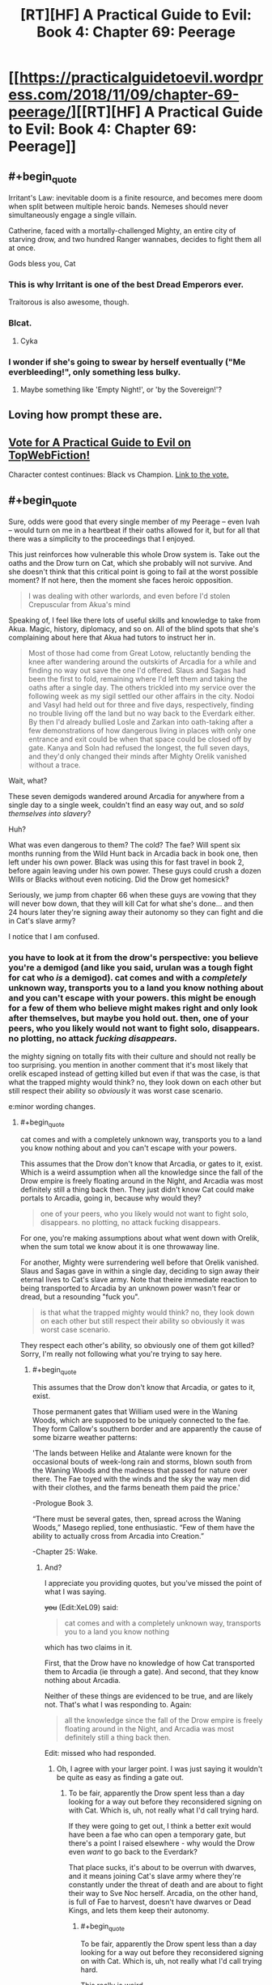 #+TITLE: [RT][HF] A Practical Guide to Evil: Book 4: Chapter 69: Peerage

* [[https://practicalguidetoevil.wordpress.com/2018/11/09/chapter-69-peerage/][[RT][HF] A Practical Guide to Evil: Book 4: Chapter 69: Peerage]]
:PROPERTIES:
:Author: Zayits
:Score: 83
:DateUnix: 1541739726.0
:END:

** #+begin_quote
  Irritant's Law: inevitable doom is a finite resource, and becomes mere doom when split between multiple heroic bands. Nemeses should never simultaneously engage a single villain.
#+end_quote

Catherine, faced with a mortally-challenged Mighty, an entire city of starving drow, and two hundred Ranger wannabes, decides to fight them all at once.

Gods bless you, Cat
:PROPERTIES:
:Author: M3mentoMori
:Score: 50
:DateUnix: 1541740424.0
:END:

*** This is why Irritant is one of the best Dread Emperors ever.

Traitorous is also awesome, though.
:PROPERTIES:
:Author: IgnatiusFlamel
:Score: 29
:DateUnix: 1541750226.0
:END:


*** Blcat.
:PROPERTIES:
:Author: Rice_22
:Score: 7
:DateUnix: 1541741011.0
:END:

**** Cyka
:PROPERTIES:
:Author: Frommerman
:Score: 6
:DateUnix: 1541773325.0
:END:


*** I wonder if she's going to swear by herself eventually ("Me everbleeding!", only something less bulky.
:PROPERTIES:
:Author: Zayits
:Score: 4
:DateUnix: 1541746559.0
:END:

**** Maybe something like 'Empty Night!', or 'by the Sovereign!'?
:PROPERTIES:
:Author: M3mentoMori
:Score: 9
:DateUnix: 1541747170.0
:END:


** Loving how prompt these are.
:PROPERTIES:
:Author: thunder_cranium
:Score: 9
:DateUnix: 1541739858.0
:END:


** [[http://topwebfiction.com/vote.php?for=a-practical-guide-to-evil][Vote for A Practical Guide to Evil on TopWebFiction!]]

Character contest continues: Black vs Champion. [[https://www.strawpoll.me/16807270?fbclid=IwAR3J1fsB85LnlW9rxMPyboJA3eQftQC6jBBINFdxE0jfy_JwcB4K965cwEk][Link to the vote.]]
:PROPERTIES:
:Author: Zayits
:Score: 5
:DateUnix: 1541740072.0
:END:


** #+begin_quote
  Sure, odds were good that every single member of my Peerage -- even Ivah -- would turn on me in a heartbeat if their oaths allowed for it, but for all that there was a simplicity to the proceedings that I enjoyed.
#+end_quote

This just reinforces how vulnerable this whole Drow system is. Take out the oaths and the Drow turn on Cat, which she probably will not survive. And she doesn't think that this critical point is going to fail at the worst possible moment? If not here, then the moment she faces heroic opposition.

#+begin_quote
  I was dealing with other warlords, and even before I'd stolen Crepuscular from Akua's mind
#+end_quote

Speaking of, I feel like there lots of useful skills and knowledge to take from Akua. Magic, history, diplomacy, and so on. All of the blind spots that she's complaining about here that Akua had tutors to instruct her in.

#+begin_quote
  Most of those had come from Great Lotow, reluctantly bending the knee after wandering around the outskirts of Arcadia for a while and finding no way out save the one I'd offered. Slaus and Sagas had been the first to fold, remaining where I'd left them and taking the oaths after a single day. The others trickled into my service over the following week as my sigil settled our other affairs in the city. Nodoi and Vasyl had held out for three and five days, respectively, finding no trouble living off the land but no way back to the Everdark either. By then I'd already bullied Losle and Zarkan into oath-taking after a few demonstrations of how dangerous living in places with only one entrance and exit could be when that space could be closed off by gate. Kanya and Soln had refused the longest, the full seven days, and they'd only changed their minds after Mighty Orelik vanished without a trace.
#+end_quote

Wait, what?

These seven demigods wandered around Arcadia for anywhere from a single day to a single week, couldn't find an easy way out, and so /sold themselves into slavery/?

Huh?

What was even dangerous to them? The cold? The fae? Will spent six months running from the Wild Hunt back in Arcadia back in book one, then left under his own power. Black was using this for fast travel in book 2, before again leaving under his own power. These guys could crush a dozen Wills or Blacks without even noticing. Did the Drow get homesick?

Seriously, we jump from chapter 66 when these guys are vowing that they will never bow down, that they will kill Cat for what she's done... and then 24 hours later they're signing away their autonomy so they can fight and die in Cat's slave army?

I notice that I am confused.
:PROPERTIES:
:Author: Agnoman
:Score: 16
:DateUnix: 1541746810.0
:END:

*** you have to look at it from the drow's perspective: you believe you're a demigod (and like you said, urulan was a tough fight for cat who /is/ a demigod). cat comes and with a /completely/ unknown way, transports you to a land you know nothing about and you can't escape with your powers. this might be enough for a few of them who believe might makes right and only look after themselves, but maybe you hold out. then, one of your peers, who you likely would not want to fight solo, *disappears.* no plotting, no attack */fucking disappears./*

the mighty signing on totally fits with their culture and should not really be too surprising. you mention in another comment that it's most likely that orelik escaped instead of getting killed but even if that was the case, is that what the trapped mighty would think? no, they look down on each other but still respect their ability so /obviously/ it was worst case scenario.

e:minor wording changes.
:PROPERTIES:
:Author: XeL09
:Score: 17
:DateUnix: 1541755619.0
:END:

**** #+begin_quote
  cat comes and with a completely unknown way, transports you to a land you know nothing about and you can't escape with your powers.
#+end_quote

This assumes that the Drow don't know that Arcadia, or gates to it, exist. Which is a weird assumption when all the knowledge since the fall of the Drow empire is freely floating around in the Night, and Arcadia was most definitely still a thing back then. They just didn't know Cat could make portals to Arcadia, going in, because why would they?

#+begin_quote
  one of your peers, who you likely would not want to fight solo, disappears. no plotting, no attack fucking disappears.
#+end_quote

For one, you're making assumptions about what went down with Orelik, when the sum total we know about it is one throwaway line.

For another, Mighty were surrendering well before that Orelik vanished. Slaus and Sagas gave in within a single day, deciding to sign away their eternal lives to Cat's slave army. Note that theire immediate reaction to being transported to Arcadia by an unknown power wasn't fear or dread, but a resounding "fuck you".

#+begin_quote
  is that what the trapped mighty would think? no, they look down on each other but still respect their ability so obviously it was worst case scenario.
#+end_quote

They respect each other's ability, so obviously one of them got killed? Sorry, I'm really not following what you're trying to say here.
:PROPERTIES:
:Author: Agnoman
:Score: 6
:DateUnix: 1541759134.0
:END:

***** #+begin_quote
  This assumes that the Drow don't know that Arcadia, or gates to it, exist.
#+end_quote

Those permanent gates that William used were in the Waning Woods, which are supposed to be uniquely connected to the fae. They form Callow's southern border and are apparently the cause of some bizarre weather patterns:

'The lands between Helike and Atalante were known for the occasional bouts of week-long rain and storms, blown south from the Waning Woods and the madness that passed for nature over there. The Fae toyed with the winds and the sky the way men did with their clothes, and the farms beneath them paid the price.'

-Prologue Book 3.

“There must be several gates, then, spread across the Waning Woods,” Masego replied, tone enthusiastic. “Few of them have the ability to actually cross from Arcadia into Creation.”

-Chapter 25: Wake.
:PROPERTIES:
:Author: tavitavarus
:Score: 10
:DateUnix: 1541763663.0
:END:

****** And?

I appreciate you providing quotes, but you've missed the point of what I was saying.

+you+ (Edit:XeL09) said:

#+begin_quote
  cat comes and with a completely unknown way, transports you to a land you know nothing
#+end_quote

which has two claims in it.

First, that the Drow have no knowledge of how Cat transported them to Arcadia (ie through a gate). And second, that they know nothing about Arcadia.

Neither of these things are evidenced to be true, and are likely not. That's what I was responding to. Again:

#+begin_quote
  all the knowledge since the fall of the Drow empire is freely floating around in the Night, and Arcadia was most definitely still a thing back then.
#+end_quote

Edit: missed who had responded.
:PROPERTIES:
:Author: Agnoman
:Score: 3
:DateUnix: 1541765430.0
:END:

******* Oh, I agree with your larger point. I was just saying it wouldn't be quite as easy as finding a gate out.
:PROPERTIES:
:Author: tavitavarus
:Score: 2
:DateUnix: 1541766238.0
:END:

******** To be fair, apparently the Drow spent less than a day looking for a way out before they reconsidered signing on with Cat. Which is, uh, not really what I'd call trying hard.

If they were going to get out, I think a better exit would have been a fae who can open a temporary gate, but there's a point I raised elsewhere - why would the Drow even /want/ to go back to the Everdark?

That place sucks, it's about to be overrun with dwarves, and it means joining Cat's slave army where they're constantly under the threat of death and are about to fight their way to Sve Noc herself. Arcadia, on the other hand, is full of Fae to harvest, doesn't have dwarves or Dead Kings, and lets them keep their autonomy.
:PROPERTIES:
:Author: Agnoman
:Score: 7
:DateUnix: 1541766678.0
:END:

********* #+begin_quote
  To be fair, apparently the Drow spent less than a day looking for a way out before they reconsidered signing on with Cat. Which is, uh, not really what I'd call trying hard.
#+end_quote

This really is weird.

#+begin_quote
  why would the Drow even want to go back to the Everdark?
#+end_quote

I never thought of this but you're right, why wouldn't they use Arcadia to travel to another part of Calernia and harvest Night without having to go through the Kingdom of the Dead, the Golden Bloom or the Chain of Hunger? Adding to the Night is a sacred task after all.

In reality of course they'd be killed by heroes in short order. Ancient monsters escaped from their underground realm feasting on innocents? That's one strong story especially if the Heavenly Light is as effective as I think it will be against the Night. But they wouldn't know that and even if they did they'd probably be arrogant enough to try it anyway.
:PROPERTIES:
:Author: tavitavarus
:Score: 3
:DateUnix: 1541768389.0
:END:


********* #+begin_quote
  To be fair, apparently the Drow spent less than a day looking for a way out before they reconsidered signing on with Cat. Which is, uh, not really what I'd call trying hard.
#+end_quote

I think this has to do with culture shock. The vast majority of Drow have never left the Underdark. The outside is where the /weak/ go. They couldn't "find a way out" because they have have no frame of reference to. Additionally these are not people who /learn/ things, they /take secrets/. You've expecting them to act like scientific-rational!Drow, but harvesting Night is the be-all-end-all of society and it is extremely anti-intellectual. To misquote the philosopher Homer "[Night], the solution to and cause of all of life's problems".
:PROPERTIES:
:Author: onlynega
:Score: 3
:DateUnix: 1541774257.0
:END:

********** #+begin_quote
  Additionally these are not people who learn things, they take secrets.
#+end_quote

Drow can very explicitly take Night from non-Drow:

#+begin_quote
  I want to be perfectly clear, here,” I said. “If you kill humans, or any other race. It grows the Night?”

  “That is so,” the drow reverently said. “All is one. All is strife. The worthy rise.”
#+end_quote

This is, in fact, seen as a sacred task.
:PROPERTIES:
:Author: Agnoman
:Score: 3
:DateUnix: 1541801373.0
:END:

*********** #+begin_quote
  Drow can very explicitly take Night from non-Drow.
#+end_quote

You're totally misunderstanding how the Night works. Growing the Night simply means adding more knowledge/experience to it, and you can do this by fighting just like everyone else. But to grow significantly stronger quickly you have to actually take the Night, and that's possible only if the opponent has Nights to take.
:PROPERTIES:
:Author: werafdsaew
:Score: 1
:DateUnix: 1541814585.0
:END:

************ I'm going to need a source on... literally all of that.

Here, I'll run you through the Night as it was explained to us.

Here's literally the first conversation we have on the night, and the only explicit discussion on the interactions between Night and non-Drow:

#+begin_quote
  “Killing cattle,” I said. “Taking it. What does it do for you?”

  “The Night grows,” Ivah smiled. “To do such sacred act would redeem any disgrace.”

  “I want to be perfectly clear, here,” I said. “If you kill humans, or any other race. It grows the Night?”

  “That is so,” the drow reverently said. “All is one. All is strife. The worthy rise.”

  I sucked at my lip.

  “Killing undead,” I said. “Would it also grow the Night?”

  The drow paled.

  “Speak not of the Hidden Horror,” Ivah whispered. “For its crown is dawn, and that pale light is the end of all things. Only the mad would enter the eye of the Host of Death.”

  “It does, doesn't it,” I said. “The necromancy that keeps its army walking, you can claim it for the Night.”

  “I say no more,” Ivah insisted. “It sees all. It hears all.”
#+end_quote

With me so far? Killing non-Drow grows the Night. They can (almost certainly) take the necromancy of undead and convert that to Night.

Not convinced? How about some practical examples. When we met Ivah and its crew, they'd been sent out of the Everdark for one last opportunity to redeem themselves - by harvesting Night from non-Drow

Or we can jump to the very origin of Night. Sve Noc turned the Twilight Sages into the first of the Night. The Night is very explicitly something that can be added to by converting the power of beings without Night ino Night.

Have you got anything to back up what you're saying?
:PROPERTIES:
:Author: Agnoman
:Score: 2
:DateUnix: 1541829419.0
:END:

************* Nothing you've quoted contradicts what I said, and you're making tons of assertions with nothing to back it up. At this point there's no point in arguing about this further and we're just going to have to wait for more WOG.

However I'll give you one simple narrative reason why the Drow cannot harvest the Night from non-Night holders--because it makes the Night totally OP. Without a countervailing force it totally breaks the setting, and that is not allowed in a rational fic.
:PROPERTIES:
:Author: werafdsaew
:Score: 1
:DateUnix: 1541841052.0
:END:

************** #+begin_quote
  Nothing you've quoted contradicts what I said,
#+end_quote

Except for all of it?

What do you think Ivah meant, when it said that they could take Night from non-Drow?

What do you think it means, to claim the necromancy of the undead for the Night?

What do you think they were out doing in the Burning Lands, trying to collect Night?

When the Twilight Sages were turned into Night... what do you think happened?

#+begin_quote
  you're making tons of assertions with nothing to back it up
#+end_quote

As far as I can tell, you're the one making claims without even trying to evidence them.

#+begin_quote
  At this point there's no point in arguing
#+end_quote

I'll agree with that.

#+begin_quote
  because it makes the Night totally OP
#+end_quote

This is a concern I have, actually. Although Cat's already pretty OP even without that.
:PROPERTIES:
:Author: Agnoman
:Score: 1
:DateUnix: 1541842573.0
:END:

*************** Except that's not what Ivah says. It says that it grows the Night, not that they can take Night for themselves from it
:PROPERTIES:
:Author: Halinn
:Score: 2
:DateUnix: 1541848602.0
:END:

**************** Okay, I'll bite. What do you think "growing the Night" means here?

Bear in mind that we saw Ivah heading out to increase its Night in the Burning Lands, in what was a holy task, that we've been told about stealing the necromantic magic of the undead for the Night, and that the Night began when the non-Night resource of the Twilight Sages was converted to Night by Sve Noc.
:PROPERTIES:
:Author: Agnoman
:Score: 1
:DateUnix: 1541849851.0
:END:

***************** Giving Sve Noc more stuff to hand out, and possibly more secrets, but not power, for themselves
:PROPERTIES:
:Author: Halinn
:Score: 1
:DateUnix: 1541850148.0
:END:

****************** So your position is that you can take skills/knowledge/Secrets from those without Night, but you can't be take power?

This seems incoherent when you remember that for the Night, secrets and power are the same thing:

#+begin_quote
  “You make it sound like there is more to the Night than the shadow tricks,” I said.

  “That is so,” Ivah said, then touched its lips. “*Shapeless and shaped, encompassing all*. The worthy take. The worthy rise.”

  It's knowledge too, I realized.
#+end_quote

They gain Night by turning the dead bodies into Night, that's their vector for taking Secrets.

That's what happened when Sve created the first of the night from the corpses of the Twilight Sages.

But if you've got any textual support for your theory, I'm all ears.
:PROPERTIES:
:Author: Agnoman
:Score: 1
:DateUnix: 1541851172.0
:END:

******************* The entirety of my argument is the wording that Ivah chose, growing the Night, rather than taking the Night. I very well might be wrong
:PROPERTIES:
:Author: Halinn
:Score: 1
:DateUnix: 1541851296.0
:END:

******************** Well in that case I can't agree with you, when everything else, including the rest of that conversation, is pointing the other way.
:PROPERTIES:
:Author: Agnoman
:Score: 2
:DateUnix: 1541851499.0
:END:


********* #+begin_quote
  To be fair, apparently the Drow spent less than a day looking for a way out before they reconsidered signing on with Cat. Which is, uh, not really what I'd call trying hard.
#+end_quote

Are you familiar with the term 'Race to the Bottom'?

#+begin_quote
  Sve Noc +herself+
#+end_quote

itself

#+begin_quote
  Arcadia, on the other hand, is full of Fae to harvest
#+end_quote

You're following Cat's uneducated assumptions with this point. Even assuming Cat is correct, we don't know the conversion rate of non-Night death to Night or the Drow risk-benefit analysis going on here. We do know that the 'Splendid' are not considered cattle.
:PROPERTIES:
:Author: Gr_Cheese
:Score: 2
:DateUnix: 1541779110.0
:END:

********** #+begin_quote
  Are you familiar with the term 'Race to the Bottom'?
#+end_quote

Yes, but it also doesn't apply here?

A 'Race to the Bottom' implies states compete with each other by cutting taxes / business lowering prices /wahteer in order to attract people towards them, but at the cost of lowering living standards/product quality/working conditions/etc. and making everyone worse off.

Even if you take the logic of the situation at face value this isn't a race to the bottom, because this isn't a competition trying to attract individuals with positive qualities. This is Cat trying to enslave 7 demigods by dropping them in the wilderness, and then a day later they go "fiiine, I'll sign whatever you want" without actually looking around for a way out.

How do you relate the 'race to the bottom' with the drow only looking around for a day before deciding that escape is impossible and they want to sign onto be Cat's slaves?

#+begin_quote
  itself
#+end_quote

Right, thanks. Alien culture and all, I'm finding it easy to get tripped up by the "Priestess" of the Night.

#+begin_quote
  You're following Cat's uneducated assumptions with this point.
#+end_quote

I'm really not. I'm following Ivah's highly educated knowledge:

#+begin_quote
  Killing cattle,” I said. “Taking it. What does it do for you?”

  “The Night grows,” Ivah smiled. “To do such sacred act would redeem any disgrace.”

  “I want to be perfectly clear, here,” I said. *“If you kill humans, or any other race. It grows the Night?”*

  *“That is so,” the drow reverently said. “All is one. All is strife. The worthy rise.”*

  I sucked at my lip.

  “Killing undead,” I said. “Would it also grow the Night?”

  The drow paled.

  “Speak not of the Hidden Horror,” Ivah whispered. “For its crown is dawn, and that pale light is the end of all things. Only the mad would enter the eye of the Host of Death.”

  “It does, doesn't it,” I said. “The necromancy that keeps its army walking, you can claim it for the Night.
#+end_quote

You see?

#+begin_quote
  We do know that the 'Splendid' are not considered cattle.
#+end_quote

This is a function of their power, not their worth. Mighty aren't cattle either, but they can be harvested just fine. If there's some exception to the fae for night purposes, then it's not explained or hinted at anywhere in the text.

And it's still not an issue? Do you think the Drow said "Oh no, even after I casually kill fae, I can't harvest Night - I'd better sell myself into eternal slavery where I can't harvest Night freely anyway".
:PROPERTIES:
:Author: Agnoman
:Score: 3
:DateUnix: 1541799920.0
:END:


***** #+begin_quote
  one throwaway line
#+end_quote

Not one line; 2:

#+begin_quote
  and they'd only changed their minds after Mighty Orelik vanished without a trace. *Sooner or later, those treading the domain of the fae were found by them.*
#+end_quote

Who do I believe more in terms of fae knowledge? You or Cat?
:PROPERTIES:
:Author: werafdsaew
:Score: 2
:DateUnix: 1541813336.0
:END:

****** #+begin_quote
  Not one line; 2:
#+end_quote

Truly, I must concede defeat here.

#+begin_quote
  Sooner or later, those treading the domain of the far were found by them
#+end_quote

Yeah, sure, the fae find them...but what are the far going to do to them that's worse than being enslaved permanently into Cat's army, losing the ability to make decisions of their own under pain of death,and being the backbone of an army pointed first at Sve Noc, then at the rest of the continent?

Even if the seven of them weren't close to the top of the food chain, which they are, it'd be a decision of questionable intelligence.
:PROPERTIES:
:Author: Agnoman
:Score: 3
:DateUnix: 1541828678.0
:END:

******* Like I said, I believe Cat's knowledge of Arcadia over yours.
:PROPERTIES:
:Author: werafdsaew
:Score: 1
:DateUnix: 1541841257.0
:END:

******** This isn't about me - this is about the three books we spent building up what Arcadia is. A horrid death trap that can break demigods inside of 24 hours it is not.

I mean, maybe there's something Cat knows about that only lives offscreen, that she's has never thought about, and has had no other impact in the story thus far... but I find that unlikely.
:PROPERTIES:
:Author: Agnoman
:Score: 1
:DateUnix: 1541842687.0
:END:


**** Plus she is offering a great deal of power as well
:PROPERTIES:
:Author: Just_some_guy16
:Score: 1
:DateUnix: 1541769797.0
:END:


*** #+begin_quote
  Wait, what?

  These seven demigods wandered around Arcadia for anywhere from a single day to a single week, couldn't find an easy way out, and so /sold themselves into slavery/?

  Huh?

  What was even dangerous to them? The cold? The fae? Will spent six months running from the Wild Hunt back in Arcadia back in book one, then left under his own power. Black was using this for fast travel in book 2, before again leaving under his own power. These guys could crush a dozen Wills or Blacks without even noticing. Did the Drow get homesick?

  Seriously, we jump from chapter 66 when these guys are vowing that they will never bow down, that they will kill Cat for what she's done... and then 24 hours later they're signing away their autonomy?

  I notice that I am confused.
#+end_quote

Will was backed by a choir, and Black had Warlock. Both were prepared for the journey. The drow have none of that.

Orelik disappearing almost assuredly means he died, which tells the Drow that they're not top dog here. If whatever lives there can take one of them out without any of the others knowing, then they can do the same to any of them.

It's a matter of survival.
:PROPERTIES:
:Author: M3mentoMori
:Score: 29
:DateUnix: 1541747996.0
:END:

**** #+begin_quote
  Orelik disappearing almost assuredly means he died
#+end_quote

I think it's more likely he /escaped/, really.

We all saw how powerful Urulan was, right? It was the weakest of the bunch, and it nearly killed Cat several times. There were nine of these guys, all stronger than Urulan - what do you think killed one of them? We've seen the full gamut of fae, and unless it ran into the Summer Queen / Winter King (whatever they're called now), it would have been fine. These guys could have taken the Sovereign of Moonless Nights in a fight, are you telling me some Winter schmuck got the drop on them?

Hell, a powerful fae would have been its ticket out of Arcadia.

What could they have run into that made signing up for Cat's slave army for all eternity and fighting and dying against the strongest threats in the Everdark a good idea?
:PROPERTIES:
:Author: Agnoman
:Score: 8
:DateUnix: 1541749501.0
:END:

***** I don't think the fae's performance in Book 3 is an accurate depiction of their combat power. Remember, fae nobles contain immense power.

The Duke of Violent Squalls was called a lesser god. Masego told Cat that if he crossed into Creation in his full power he could quite possibly conquer Callow single handed. Every fae noble killed by the Woe and the Legions was either in Creation (and had surrendered most of their power to cross the boundary) or fighting a Named with a strong narrative advantage in Arcadia, where stories are much more important than anything else.

The Mighty, for all their strengths, are not Named. They lack the advantages that come with a Name. They lack narrative weight, unnatural instincts and the way powerful Named warp the people and the world around them. Against fae their only tool would be the Night, which is formidable, but the fae would be able to wield their full power against them within Arcadia. The Mighty also have no idea how to leverage narrative or avoid dangerous stories. They would easily fall into traps by behaving like the Evil creatures they are.
:PROPERTIES:
:Author: tavitavarus
:Score: 35
:DateUnix: 1541752874.0
:END:

****** Again, these guys a threat to the /faerie queen/. A single guy explicitly called out as their lessor has capabilities far above anything the Duke of Violent Squalls demonstrated, going by their respective fights. This whole plan came about because Cat, Queen of Air and Darkness, couldn't take these guys in a fight. Are you telling me some random fae at the edge of Winter took one of them in a fight offscreen?

Larat, formerly known as the prince of Nightfall, is one of the biggest fae dogs around by all accounts, and sigil-holders>Cat>Larat>most any fae the Drow are going to be nearby.

#+begin_quote
  The Mighty also have no idea how to leverage narrative or avoid dangerous stories.
#+end_quote

Source, please.

The Mighty are behind the times on the current situation of greater Calernia, owing to their long, long isolation, but narratives and stories are quite literally a concept older than Creation itself, as is Arcadia. the physics engine of the universe is hardly some great secret, and seems exactly like the sort of knowledge that would still be floating around in the Night as an /actual/ secret.

Plus, Cat is currently checking a lot of story boxes that fall into Classic Evil, with monologues and death traps she walked away from and truce-breaking and ultimatums about joining her and obvious failure points and so on. By all rights, the story should be about to punish her for that
:PROPERTIES:
:Author: Agnoman
:Score: 4
:DateUnix: 1541754174.0
:END:

******* #+begin_quote
  The Mighty are behind the times on the current situation of greater Calernia, owing to their long, long isolation, but narratives and stories are quite literally a concept older than Creation itself, as is Arcadia. the physics engine of the universe is hardly some great secret, and seems exactly like the sort of knowledge that would still be floating around in the Night as an actual secret.
#+end_quote

Fair enough, I phrased that badly. My point was that, not being Named, narrative doesn't apply to their conflicts. Therefore they have no need to develop the skills and knowledge of stories that Black and Catherine have. It's long been established that narrative effects only apply to Named and on the scale of nations across centuries.

'Arcadia was, in a lot of ways, rawer than Creation proper. In Creation stories bound only the Named, but in Arcadia everything was a story. It was why everything was so changeable. I was standing in front of an enemy clearly winning against me, at his mercy, and had just prompted him to gloat and reveal his plans. So he had. Even if he didn't want to.' -Chapter 7 Elaboration.

#+begin_quote
  Again, these guys a threat to the faerie queen. A single guy explicitly called out as their lessor has capabilities far above anything the Duke of Violent Squalls demonstrated, going by their respective fights. This whole plan came about because Cat, Queen of Air and Darkness, couldn't take these guys in a fight. Are you telling me some random fae at the edge of Winter took one of them in a fight offscreen
#+end_quote

They're a threat to Cat after she's gotten sloppy and arrogant, assuming that nothing in the Everdark can threaten her, not to mention we've never seen her use the full power of her mantle. She always uses her power as shallowly as possible to avoid the influence of Winter overtaking her rational thought. Plus her understanding of her own power is fairly poor, whereas the fae have been wielding their mantles since before Creation existed. The difference in skill level is vast.
:PROPERTIES:
:Author: tavitavarus
:Score: 18
:DateUnix: 1541755091.0
:END:

******** #+begin_quote
  'Arcadia was, in a lot of ways, rawer than Creation proper. In Creation stories bound only the Named, but in Arcadia everything was a story. It was why everything was so changeable. I was standing in front of an enemy clearly winning against me, at his mercy, and had just prompted him to gloat and reveal his plans. So he had. Even if he didn't want to.' -Chapter 7 Elaboration.
#+end_quote

Notably, this means that the Drow can exploit the story in Arcadia. Everything from the fae, to /time itself/, has to obey the script.

#+begin_quote
  They're a threat to Cat after she's gotten sloppy and arrogant, assuming that nothing in the Everdark can threaten her, not to mention we've never seen her use the full power of her mantle.
#+end_quote

And Mighty Urulan made her draw deeper from her mantle than when Cat utterly obliterated one of her Wild Hunt members. Also, for the record, Cat after she's gotten sloppy and arrogant is able to beat down half the heroes of the Crusade without undue issue.

Do you think there are random fae wandering around Arcadia that could utterly trounce Cat? because that would necessitate her using Arcadia in a /very/ different way than what we've seen.

#+begin_quote
  Plus her understanding of her own power is fairly poor, whereas the fae have been wielding their mantles since before Creation existed. The difference in skill level is vast.
#+end_quote

We both remember the level of skill displayed by Mighty Urulan, right?
:PROPERTIES:
:Author: Agnoman
:Score: 1
:DateUnix: 1541758659.0
:END:

********* #+begin_quote
  We both remember the level of skill displayed by Mighty Urulan, right?
#+end_quote

Sure, but there's a difference between a few centuries; or even a few thousand years, and 'older than the First Dawn'.

#+begin_quote
  Notably, this means that the Drow can exploit the story in Arcadia. Everything from the fae, to time itself, has to obey the script.
#+end_quote

I'm not sure about this. It could be the case that non-Named in Arcadia can take advantage of narrative as well, or it might be exclusive to Named. The only non-Named we saw in Arcadia were under the command of Catherine so we have no real precedent.

#+begin_quote
  And Mighty Urulan made her draw deeper from her mantle than when Cat utterly obliterated one of her Wild Hunt members.
#+end_quote

Do you mean the one back in Chapter 50? If so, first of all she was fairly low ranking. Second, it's rather unclear how much power the Hunt has in Creation. Being part of the Hunt and sworn to a semi-mortal queen probably does allow them to keep more of their power than if they stepped through on their own but still. Masego noted back in Interlude: Heretics that the Wild Hunt are somehow different from other fae:

'He could be picking at the minds of the Wild Hunt to understand what set them apart from the other fae'

Third, and most importantly, the Hunt are sworn to Catherine's service. That almost certainly restricts how they can use their mantles against her.

#+begin_quote
  Also, for the record, Cat after she's gotten sloppy and arrogant is able to beat down half the heroes of the Crusade without undue issue.
#+end_quote

I'm pretty sure that's why she got sloppy and arrogant.
:PROPERTIES:
:Author: tavitavarus
:Score: 7
:DateUnix: 1541760675.0
:END:

********** #+begin_quote
  Sure, but there's a difference between a few centuries; or even a few thousand years, and 'older than the First Dawn'.
#+end_quote

And Cat beat one of those things, the Duke of Violent Squalls, in an almost straight fight, back when she was still just the Squire with two aspects to her name. In Arcadia, at the fullness of their power. You said that Cat won because of the story, but check this out:

#+begin_quote
  It wasn't handing me the victory in a handbasket -- the fake prophecy hadn't been well-crafted enough for that -- but I'd touched the story just enough I could twist it. That there was a /chance/ for me to win.
#+end_quote

Cat's victory was by no means assured, and it came down to a contest of skill and power, which Cat then won.

Any one of these guys is so much more powerful than what Cat was then that it's not even funny. And there were seven of them. See where I'm going with this? The locals aren't a threat, they're /food/.

Like, are you suggesting that within 24 hours they ran into fae that made them do a 180 and agree to a life of slavery in an army heading towards Sve Noc?

When we met these guys they represented perhaps the strongest force we'd seen in a room for all of Guide. If there were things roaming around Arcadia that could threaten them, then Cat wouldn't be considering using Arcadia to shuttle armies around.

#+begin_quote
  The only non-Named we saw in Arcadia were under the command of Catherine so we have no real precedent.
#+end_quote

And these guys had just been set here by our stories resident Named.

But even then Arcadia's entire thing is that it responds to everything and anything as a story, and it entirely bound to that modus operandi.

And unless the Drow were fighting Kings and Queens, they probably wouldn't have /needed/ a story. Again, the weakest sigil holder nearly killed the Queen of Air and Darkness several times in a row without much trouble.

#+begin_quote
  I'm pretty sure that's why she got sloppy and arrogant.
#+end_quote

She was using the exact same approach and tactics in the two fights, which to me suggests they are directly comparable.
:PROPERTIES:
:Author: Agnoman
:Score: 5
:DateUnix: 1541761295.0
:END:

*********** Fair points all. I don't entirely agree but you make a good argument.

#+begin_quote
  Cat wouldn't be considering using Arcadia to shuttle armies around.
#+end_quote

Fairly sure she can do that because the Queen of Arcadia granted her safe passage back in Book 3

I have to admit the drow arc has probably been the weakest of the series so far. The main characters are separated and the entire thing is dragging on quite a bit.
:PROPERTIES:
:Author: tavitavarus
:Score: 5
:DateUnix: 1541761708.0
:END:

************ #+begin_quote
  Fairly sure she can do that because the Queen of Arcadia granted her safe passage back in Book 3
#+end_quote

That's a fair point:

#+begin_quote
  “Of you I ask permanent right of passage through Arcadia for me and all I command, uncontested and unhindered,” I said, voice hollow.
#+end_quote

For what it's worth that doesn't change my outlook too much. We've gotten a very good look at what the power of a Duke/Duches looks like, with both Violent Squalls and Cat herself, back when she was a /mere/ Duchess of Moonless Nights (after Masego unlocked her power, but before she embraced the Winter mantle in full), and none of it measures up to what Urulan alone was dishing out in its fight.

Something utterly flipping the attitudes of the sigil-holders around in 24 hours and convincing them to put themselves in what's frankly a pretty situation seems at odds to me with everything that was built up about both them and Arcadia.

#+begin_quote
  I have to admit the drow arc has probably been the weakest of the series so far. The main characters are separated and the entire thing is dragging on quite a bit.
#+end_quote

I'd agree with that. Honestly this whole book has been less enjoyable than the first three, for me, with the drow arc as a particular low point. But there have been some damn good interludes amongst it all, on the bright side.
:PROPERTIES:
:Author: Agnoman
:Score: 3
:DateUnix: 1541762844.0
:END:

************* #+begin_quote
  But there have been some damn good interludes amongst it all, on the bright side.
#+end_quote

Yeah, the interludes have really been the best chapters in this book. There were some very good parts in the Keter arc but the interludes centered on Black and Warlock have been fantastic. The three Red Flower Vales chapters were a high point.
:PROPERTIES:
:Author: tavitavarus
:Score: 3
:DateUnix: 1541763190.0
:END:

************** I enjoyed that section too, although I had some issues with how the Augur apparently missed that Black had spent several months preparing to have a mountain fall on the armies. You really dropped the ball there, Agnes.

My personal favourite probably has to be /Queen's Gambit, Declined/ (where Pilgrim catches Black) although there are a few contenders.
:PROPERTIES:
:Author: Agnoman
:Score: 2
:DateUnix: 1541763620.0
:END:

*************** #+begin_quote
  You really dropped the ball there, Agnes.
#+end_quote

Indeed, but I'm willing to allow for a certain amount of Rule of Cool.
:PROPERTIES:
:Author: tavitavarus
:Score: 2
:DateUnix: 1541763771.0
:END:

**************** Ah, well now we're quibbling over preferences. I'm glad it worked for you, at least.

Btw, I appreciate the discussion above - you raised some good points.
:PROPERTIES:
:Author: Agnoman
:Score: 2
:DateUnix: 1541764242.0
:END:

***************** Thanks. It's always nice to debate with someone who provides evidence for his arguments.
:PROPERTIES:
:Author: tavitavarus
:Score: 2
:DateUnix: 1541764417.0
:END:


************* #+begin_quote
  We've gotten a very good look at what the power of a Duke/Duches looks like, with both Violent Squalls and Cat herself
#+end_quote

(Hi again-we talked last chapter)

This quote helps explain some of the disagreement we were having. I don't believe that we have seen anything like the capacity for either of these two characters. Cat instigated the story of a long-lost daughter killing her father. She manipulated the fight by literally publishing propaganda and publicizing the new narrative. Her standing wrt combat is still firmly below the King of Winter, and arguably Larat as well. Her own power has been grossly misused - the “principle alienation” stops her from using the power freely. She's more of a bucket for Winter's power than a conduit.

This translates to a lot of uncertainty in the “power rankings” but Guideverse has been very explicit about how a>b>c logic fails; success in combat is not a transitive property. When the drow are in their element they have some neat cantrips that interfere with Cat. But on the home turf of the Fae there's no reason to over-hype the low-versatility of Night users.
:PROPERTIES:
:Author: earnestadmission
:Score: 4
:DateUnix: 1541778592.0
:END:

************** #+begin_quote
  (Hi again-we talked last chapter)
#+end_quote

Hey, hope you're going well :)

#+begin_quote
  . I don't believe that we have seen anything like the capacity for either of these two characters. Cat instigated the story of a long-lost daughter killing her father. She manipulated the fight by literally publishing propaganda and publicizing the new narrative.
#+end_quote

You might want to take a look at that fight again.

Cat fought the Duke of Violent Squalls, in an almost straight fight in Arcadia, at the fullness of his power. Her story manipulations amounted to this:

#+begin_quote
  It wasn't handing me the victory in a handbasket -- the fake prophecy hadn't been well-crafted enough for that -- but I'd touched the story just enough I could twist it. That there was a chance for me to win.
#+end_quote

Which is to say that Cat's victory was by no means assured, and it came down to a contest of skill and power, which Cat then won. Cat, who was still just the squire with two aspects to her name.

Any one of these guys is so much more powerful than what Cat was then that it's not even funny. And there were seven of them. See where I'm going with this? The locals aren't a threat, they're food.

#+begin_quote
  arguably Larat as well
#+end_quote

Cat's strength being greater than Larat's is a big part of why she can keep him in line.

#+begin_quote
  When the drow are in their element they have some neat cantrips that interfere with Cat. But on the home turf of the Fae there's no reason to over-hype the low-versatility of Night users.
#+end_quote

"Low-versatility of Night users". We're talking abut the /same/ Night users, right? Urulan, on his own, in the space of about 2 minutes, pulled out a list of powers that looks something like this:

Dissolving matter, shooting laser beams, preventing Cat's immortal construct body from healing, physically binding someone made of mist, shattering Winter-made ice with a gesture, transmuting mist into acid, flying, seeing through glamours, and causing matter to explode.

That's more powers than we've seen from just about any other character. And there were 7 of these guys, all of whom had more Night (and thus more Secrets) than Mighty Urulan.

And you say "neat cantrips that interfere with Cat", like the net outcome of Cat having super-healing, and the Drow being able to slighty interfere with said super healing, was somehow a net positive for the Drow. No. Take that out of the equation and the fight would have been over after the opening exchange. Cat only won because Urulan thought he'd killed her - and if she'd been a regular human, or a regular /fae/, he would have.
:PROPERTIES:
:Author: Agnoman
:Score: 0
:DateUnix: 1541799250.0
:END:


********* I know you excepted her, but the former Queen of Summer casually roasted hundreds of soldiers with barely any effort back in book two and is a decent metric for how strong Cat /could/ be. Additionally, Winter is skilled in subterfuge and cunning instead of straight “in your face” damage. Cat's strong, but she's nowhere near willing enough to fully embrace her mantle. I mean, look at what she's been doing compared to the crazy stuff Akua pulled. Additionally, she's a close range fighter at heart.

(Serious question though, why hasn't she whipped out her domain yet? Or is she planning on using it as a trump card against Sve Noc?)

Regardless, time flows differently in Arcadia. A week to Cat might have been months or years to them
:PROPERTIES:
:Author: HeWhoBringsDust
:Score: 3
:DateUnix: 1541770017.0
:END:

********** #+begin_quote
  I know you excepted her, but the former Queen of Summer casually roasted hundreds of soldiers with barely any effort back in book two and is a decent metric for how strong Cat could be.
#+end_quote

Right, but the measuring stick in this instance is not "The former Queen of Summer" or "Cat at her theoretical maximum in a hundred years". What we're looking at is what could have caused the Drow to flip around and decide that, actually, we'd like to sign away our free will, have your power constantly be threatening us with death, and fight and die for your causes against Sve Noc and then outside in service of the "Liesse accords".

So what threatened them? It wasn't a Duke/Duchess, we've seen the powers on display there. And there's not much above that. Is there some leviathan in Arcadia that has never been hinted at, who's sole purpose is to intimidate Drow demigods who wind up in Arcadia off-screen?

#+begin_quote
  egardless, time flows differently in Arcadia. A week to Cat might have been months or years to them
#+end_quote

I've talked about this elsewhere, actually.

If this is the case, it's a little better, but very poorly communicated. And it also doesn't make much difference - the Drow still have no upside to signing up with Cat. And after several months/years, it becomes weird that they haven't escaped, when their ride out is any fae schmuck with a bit of power to their name.
:PROPERTIES:
:Author: Agnoman
:Score: 3
:DateUnix: 1541801326.0
:END:


******* I think you're greatly underestimating the powers of the faes here. Cat has, at best, the power of a princess, and she can use only a small fraction of her Mantle's power. Even with that she can beat one of the sigil-holder of Lotow. The other sigil holder cannot be stronger by too much otherwise they would already have taken over the weaker sigils. This means any prince/princess significantly outclasses the sigil-holder.

As for random fae taking them down, we've been shown time and time again that a large number of mooks can overpower a champion. The most recent example is just 2 chapters ago, and Arcadia has plenty of fae nobles in addition to mooks.

As far Cat > Larat? Larat was weakened by him resigning his commission. She is certainly not stronger than the Prince of Nightfall.
:PROPERTIES:
:Author: werafdsaew
:Score: 3
:DateUnix: 1541814170.0
:END:

******** Sure. Any prince or princess outclasses tbe Drow, let's just go with that.

Why does this matter?

Being weaker than the second strongest Far isn't a downside, that puts them right at the top of the foodchain.

They're more relevant in Arcadia then they were in the Everdark.

You're trying to bill Arcadia as some insurvivable land, but if you look at how Arcadia had been presented in the story thus far... it's really not? Arcadia has been everything from a fast travel route to a training ground, by beings way weaker and less numerous than these seven demigods.

But Arcadia broke the in a day? And you don't think something fishy is going on?
:PROPERTIES:
:Author: Agnoman
:Score: 4
:DateUnix: 1541830130.0
:END:


******* Cat doesn't have anything like the power of one of the fae sovereigns, yet. Or perhaps she has it but doesn't know how to use it. In any case she's nowhere near the incomprehensible levels of godlike power we saw with the two fae sovereigns.
:PROPERTIES:
:Author: Law_Student
:Score: 1
:DateUnix: 1541794830.0
:END:

******** And if the two fae sovereigns showed up, the Drow would have been in trouble. But that seems unlikely.

Jump down a level to the Dukes and Duchesses, and any one of the seven Mighty would tear the fae to pieces, at which point they'd have a ticket out of Arcadia, assuming they wanted to leave.
:PROPERTIES:
:Author: Agnoman
:Score: 3
:DateUnix: 1541800715.0
:END:


***** #+begin_quote
  We've seen the full gamut of fae
#+end_quote

yes, but it was with ranger's interference saving cat as a favor towards black. it is also mentioned in malicia's interlude that /ranger/ is /still/ recovering from that fight.
:PROPERTIES:
:Author: XeL09
:Score: 9
:DateUnix: 1541756776.0
:END:

****** I mentioned the Summer Queen as an explicit exception, yes. Do you think the Summer Queen is prowling around waiting for an opportunity to do Cat a solid?
:PROPERTIES:
:Author: Agnoman
:Score: 3
:DateUnix: 1541759197.0
:END:


*** Yeah, this is kind of weird. If anything, it would have made more sense for Cat to swear the weakest Mighty to her, and use them to gang up on the stronger ones one by one using portals to separate them.

Or use Arcadia time schenanigans so that they have to spend months living in the wild, slowly being ground down, with no news from their Sigil, while only a few hours pass in the physical world.
:PROPERTIES:
:Author: CouteauBleu
:Score: 5
:DateUnix: 1541762212.0
:END:

**** #+begin_quote
  Yeah, this is kind of weird. If anything, it would have made more sense for Cat to swear the weakest Mighty to her, and use them to gang up on the stronger ones one by one using portals to separate them.
#+end_quote

Yeah, a slow build up tipping into an avalanche would have made much more sense to me than all the Drow deciding that, no actually, being Cat's eternal slave under threat of death in an army pointed at Sve Noc sounds quite nice.

#+begin_quote
  Or use Arcadia time schenanigans so that they have to spend months living in the wild, slowly being ground down, with no news from their Sigil, while only a few hours pass in the physical world.
#+end_quote

Maybe this is what happened? If so, it was very poorly communicated and doesn't really jibe with the description we got.

I'm also not sure it would have made much difference if they were there for that long? Like, what's threatening them in Arcadia? A guy noted as weaker than any of them was almost a match for the Queen of Air and Darkness herself, and there were /seven/ of them. What was going to threaten them?

We've got a good idea of the power level associated with a Duchy, with the Duke of Violent Squalls and our very own (former) Duchess of Moonless Nights, and it seems pretty clear that any one of the seven Mighty could have won such a fight alone. And if they'd run into such a fae, well, that's their ride home. That's how Black and Warlock got in and out of Arcadia back in book 2.

Hell, why did they even want to go back to the Everdark? That place sucks, it's about to be overrun with dwarves, and it means joining Cat's slave army and fighting their way to Sve Noc herself. Arcadia, on the other hand, is full of Fae to harvest, doesn't have dwarves or Dead Kings, and lets them keep their autonomy.
:PROPERTIES:
:Author: Agnoman
:Score: 4
:DateUnix: 1541764047.0
:END:

***** #+begin_quote
  Yeah, a slow build up tipping into an avalanche would have made much more sense to me than all the Drow deciding that, no actually, being Cat's eternal slave under threat of death in an army pointed at Sve Noc sounds quite nice.
#+end_quote

Is this what they see off the bat though? Or are they more like Ivah, seeing another up and coming Sigil, albeit with weird rules. It only dawns on them later that they're successfully fighting against all of the other Drow.

This is a society taught to praise strength above all. When Cat comes in with a great show of force, the first inclination is to cozy up to her to barter or take. And if submission is necessary then they might as well get it over with than risk angering their betters. You don't become Mighty by fighting injustice.
:PROPERTIES:
:Author: onlynega
:Score: 4
:DateUnix: 1541774621.0
:END:

****** #+begin_quote
  It only dawns on them later that they're successfully fighting against all of the other Drow.
#+end_quote

This seems like it would be quite dumb of the Drow, when Cat has already explained how she's heading to see Sve Noc, and has just shown them the methods she's going to be using. Add to that tht conquering the Everdark and jostling for better positions is the default stance of Sigil-Holders and, well, I don't see how they could have missed it.

#+begin_quote
  When Cat comes in with a great show of force
#+end_quote

But that show off force is locking them away from Arcadia, where they're stronger than 99% of the natives, aren't concerned with environemtal hazards, don't have to deal with the dwarves or the Dead King or the Ratlings, don't have to spearhead an army pointed at bigger and badder drow than them, and they don't have to swear binding oaths which permanently restricts their behaviour under the threat of death. Weigh up the costs and the benefits, and joining the slave -army doesn't seem like a great idea.

What on earth made them start giving up after 24 hours and sell themselves into slavery? Was it the health benefits of Cat's army?

#+begin_quote
  the first inclination is to cozy up to her to barter or take
#+end_quote

Again, this is not a regular deal. The Drow had the terms and coniditons of cat's oaths, which are fairly all encompassing, signs away most of their free will, and could lead to their deaths at any given moment. Their reaction to this idea in chapter 66 was pretty telling.

But with the amazing, awe-inspiring ability to send them to /Arcadia/, where almost nothing poses a danger to them... made them give up in 24 hours? Even before whatever happened with Orelik happened?
:PROPERTIES:
:Author: Agnoman
:Score: 2
:DateUnix: 1541798640.0
:END:

******* #+begin_quote
  when Cat has already explained how she's heading to see Sve Noc, and has just shown them the methods she's going to be using
#+end_quote

Why would any of that matter to the Drows? Ivah already explained in his interlude that Cat is only following Drow rules. To them following the weird rules and whims of their ruler is the norm, and even the oaths isn't any different from a powerful and rare secret that only Cat has.
:PROPERTIES:
:Author: werafdsaew
:Score: 2
:DateUnix: 1541815899.0
:END:

******** Because it's still a pretty shitty experience to object yourself too when you can just /not/?

Why would any of them want to follow Cat to death? A weird secret that can remove all of your free will is something to gtfo from.

Slavery is acceptable in Drow culture, sure. But the thing is, /none of the Mighty want to be slaves./

We both remember the reaction they had to Cats terms back in 66, right? The Drow weren't having any of it.

And then a day later they charge get their minds and jump headfirst into a really shitty situation, without much of a good reason given.
:PROPERTIES:
:Author: Agnoman
:Score: 2
:DateUnix: 1541829694.0
:END:


***** #+begin_quote
  is full of Fae to harvest
#+end_quote

You cannot harvest a fae, only other Night holders. Growing the Night is a different thing from harvest the Night; the former adds new knowledge/experience to it by fighting, the later just redistributes the Nights around.
:PROPERTIES:
:Author: werafdsaew
:Score: 2
:DateUnix: 1541815218.0
:END:

****** Again, [[https://www.reddit.com/r/rational/comments/9vhma8/comment/e9end3e][this really isn't how the Night works]].
:PROPERTIES:
:Author: Agnoman
:Score: 3
:DateUnix: 1541829832.0
:END:

******* Yes, it is.
:PROPERTIES:
:Author: AntiChri5
:Score: 1
:DateUnix: 1541938035.0
:END:

******** After the edit this comment makes a lot more sense to me.

But do you want to back up your claim in any way instead of going with the equivalent of "nuh uh"? If you follow the link, you'll see that I supported mine.
:PROPERTIES:
:Author: Agnoman
:Score: 2
:DateUnix: 1541939322.0
:END:

********* Yeah, sorry about writing the literal exact opposite of what I meant. Oops.

You built a lot of arguments around a faulty understanding of what is in the text.

If the Night is as you interpret then there is literally nothing that could have stopped the Drow and their place as a backwater ruin dismissed by all and cowering from the greater world makes absolutely no sense.

But if the Drow are as we interpret their position makes perfect sense.

They can /harvest/ Night from each other to grow their own personal power, or "grow the Night" by preying on outsiders. The difference is not elaborated on but the text is clear that there /is/ a difference. I speculate that "growing the Night" empowers either Sve Noc itself or all Drow who hold Night, but by the tiniest fraction.

Their culture is built exclusively around the pursuit of personal power, yet exile to "grow the night" via surface raids is a suicide mission reserved for failures and outcasts while the more successful a Drow is the closer they stay to central Drow territory. Again, this makes no sense with your interpretation of the Night mechanics but perfect sense with our interpretation.

This just comes down to a misinterpretation. Perhaps the author should have been more clear or should reword things.
:PROPERTIES:
:Author: AntiChri5
:Score: 1
:DateUnix: 1541940315.0
:END:

********** #+begin_quote
  Yeah, sorry about writing the literal exact opposite of what I meant. Oops.
#+end_quote

All good haha. Happens to the best of us.

#+begin_quote
  They can harvest Night from each other to grow their own personal power, or "grow the Night" by preying on outsiders. The difference is not elaborated on but the text is clear that there is a difference. I speculate that "growing the Night" empowers either Sve Noc itself or all Drow who hold Night, but by the tiniest fraction.
#+end_quote

The problem with this argument is the Ivah conodrum. Ivah was sent out of the Gloom to gain night by killing non-Drow, with the expectation that it would die, but the possibility of gaining Night.

If you want a quote, have this:

#+begin_quote
  “I return bereft of Night, failing the terms of my exile.”
#+end_quote

Which is to say, it's possible to get Night outside the Everdark, and have that Night added to your personal power.

This makes sense, because the nature of the Night is that it's /always/ been something that was stolen and converted. The first of the Night was taken from the Twilight Sages. We had an explicit conversation as to how the Drow can steal the necromantic magic of the undead.

#+begin_quote
  Again, this makes no sense with your interpretation of the Night mechanics but perfect sense with our interpretation.
#+end_quote

The issue with your interpretation is that it's not supported by any of the explanation of Night we've received, or any of the examples we've seen.

I agree that it means we need a stronger explanation of why Drow haven't left the Everdark... but we kind of need that anyway?

Your interpretation still incentivizes Sve/whoever benefits from "growing the Night" to send out powerful Drow to grow the Night.

#+begin_quote
  This just comes down to a misinterpretation. Perhaps the author should have been more clear or should reword things.
#+end_quote

I thought it was pretty clear, but yeah, obviously there's some contention around the issue.
:PROPERTIES:
:Author: Agnoman
:Score: 2
:DateUnix: 1541942580.0
:END:

*********** #+begin_quote
  The problem with this argument is the Ivah conodrum. Ivah was sent out of the Gloom to gain night by killing non-Drow, with the expectation that it would die, but the possibility of gaining Night.
#+end_quote

Or, Ivah was sent out of the Gloom to grow the collective Night/Sve Noc's stores of Night, with the expectation that it would die but the possibility of growing the Night first.

After all, if the /expectation/ is that Ivah will die then how can Ivah bring Night to the Drow? It is essentially throwing lives away on the slim chance that the group not only succeeds but chooses to return at the exact right time. They have to somehow kill enough to gain Night worth bring back but know when to cut their losses and return in time to avoid dying and leaving all that Night on the surface. The odds of this paying off for the drow/Sve are ridiculous.

Under my interpretation, the Night is grown regardless of whether or not Ivah's party manages to return. If they kill seven humans or whatever before being brought down they have still grown the night. The odds of this paying off for the drow/Sve are incredibly high.

#+begin_quote
  If you want a quote, have this:

  #+begin_quote
    “I return bereft of Night, failing the terms of my exile.”
  #+end_quote

  Which is to say, it's possible to get Night outside the Everdark, and have that Night added to your personal power.
#+end_quote

He does not say "I forgot to pick up some Night from the store." He says "I return bereft of night." While yes, this can totally be interpreted as "I did not gain any Night." It can also mean "I return as the same status I was." Remember that Night determines rank, so opening with how much Night you have makes sense. "Failing the terms of my exile" is an even broader statement that can easily be seen as saying he failed to grow the Night under my interpretation.

I think this is increasingly coming down to Ivah's ass-about manner of speech.

#+begin_quote
  This makes sense, because the nature of the Night is that it's always been something that was stolen and converted. The first of the Night was taken from the Twilight Sages.
#+end_quote

I'm having trouble remembering the specifics of this conversation.

#+begin_quote
  We had an explicit conversation as to how the Drow can steal the necromantic magic of the undead.
#+end_quote

Yes, and it fits both interpretation's.

#+begin_quote
  The issue with your interpretation is that it's not supported by any of the explanation of Night we've received, or any of the examples we've seen.
#+end_quote

No, it fits all the explanations I can think of.

#+begin_quote
  I agree that it means we need a stronger explanation of why Drow haven't left the Everdark... but we kind of need that anyway?

  Your interpretation still incentivizes Sve/whoever benefits from "growing the Night" to send out powerful Drow to grow the Night.
#+end_quote

Nah, it makes perfect sense. The more powerful a drow is, the less they should be sent to the surface. If a drow dies on the surface it's body can easily become unrecoverable. The night is then either lost or removed from circulation, weakening all drow and Sve Noc itself. So you send the worst failures and fuckups who will hopefully rack up a few kills.
:PROPERTIES:
:Author: AntiChri5
:Score: 1
:DateUnix: 1541943837.0
:END:

************ This requires a large twisting of all the facts involved, and for there to be a double meanings that were hugely glossed over.

Remember we got a definition where "to grow the night" included: learning how to forge weapons, harvest from non-Drow, and steal the necromancy of the undead.

It doesn't make sense for one of these to increase the individuals personal power, and the others to... interact with some other mechanism that has never been mentioned or hinted at?

You don't see an issue with that?

#+begin_quote
  I'm having trouble remembering the specifics of this conversation.
#+end_quote

Well you're welcome to search for it. I would, but unfortunately I don't have time at the moment. I might edit it in later, but for now "I don't remember the specifics" does not count as a valid argument.
:PROPERTIES:
:Author: Agnoman
:Score: 1
:DateUnix: 1541944884.0
:END:

************* #+begin_quote
  This requires a large twisting of all the facts involved, and for there to be a double meanings that were hugely glossed over.
#+end_quote

Right, everyone who disagrees with you is twisting the facts. It couldn't possibly be that you misinterpreted things.

#+begin_quote
  learning how to forge weapons

  and steal the necromancy of the undead.
#+end_quote

Consistent with the other interpretation.

#+begin_quote
  harvest from non-Drow
#+end_quote

Where was this said?

#+begin_quote
  I might edit it in later, but for now "I don't remember the specifics" does not count as a valid argument.
#+end_quote

It wasn't supposed to be, buddy.
:PROPERTIES:
:Author: AntiChri5
:Score: 1
:DateUnix: 1541945682.0
:END:

************** #+begin_quote
  Right, everyone who disagrees with you is twisting the facts. It couldn't possibly be that you misinterpreted things.
#+end_quote

Tbf mate, you've made your own loaded statements. If you want to get upset at me for making them, avoid doing it yourself.

But the big issue with your interpretation is that it requires a whole lot of additional detail to be added to the text that was never mentioned. Like a weird back channel were the Night grows, but the individuals who grow it don't actually get more Night. Or for Ivah's exile to have a whole set of additional clauses that were never brought up.

#+begin_quote
  Consistent with the other interpretation.
#+end_quote

Not really? If you're suggesting that one method grows an individual's power, and the other does not grow their power, but instead "grows the Night" in some vauge, nebulous way that's completely undefined and unexplained, and you think these two things are the /same/ then I don't know what to tell you.

#+begin_quote
  Where was this said?
#+end_quote

I've literally quoted this above.

But whatever. It's in the same conversation. Ivah was talking about harvesting the Night, then Cat asked about alternate ways to increase power, first inquiring as to advancing their own skills would work, and second whether killing non-Drow would work similarly to killing Drow.

If there was a topic change, it was not signaled in any way. The only evidence is that the word "grow" was used, which isn't evidence at all.

"Growing" the night implies, believe it or not, increasing the Night. Which implies that after they kill non-Drow cattle, there is more Night. So a Drow killing non-Drow gets them more Night, unless there's a pretty huge addendum to be added on here that there's no textual evidence for.

#+begin_quote
  It wasn't supposed to be, buddy.
#+end_quote

Then what was the point? I'm going to be honest here, I don't find the failures of your memory to be hugely relevant.
:PROPERTIES:
:Author: Agnoman
:Score: 1
:DateUnix: 1541973462.0
:END:


***** Well, the Everdark is where their seat of power, and presumably all their earthly comforts, are. But yeah.
:PROPERTIES:
:Author: CouteauBleu
:Score: 2
:DateUnix: 1541767261.0
:END:

****** They're not getting access to either their power or their earthly comforts by signing on with Cat, that's for sure.
:PROPERTIES:
:Author: Agnoman
:Score: 3
:DateUnix: 1541767453.0
:END:

******* They /are/ getting their sigils back
:PROPERTIES:
:Author: Ardvarkeating101
:Score: 2
:DateUnix: 1541782429.0
:END:

******** They're getting their sigils folded into Cat's army, giving up control of them, and signing over their right to make deicsions for both themselves and their sigil in exchange for the constant threat of an icy death.

This does not seem like a move which increases their power.
:PROPERTIES:
:Author: Agnoman
:Score: 3
:DateUnix: 1541800031.0
:END:

********* It does if she becomes queen of the drow
:PROPERTIES:
:Author: Ardvarkeating101
:Score: 1
:DateUnix: 1541800080.0
:END:

********** At which point they're still slaves without any autonomy and the constant threat of death?

These guys don't care about Cat's power, they care about their own.
:PROPERTIES:
:Author: Agnoman
:Score: 3
:DateUnix: 1541800768.0
:END:

*********** It's the same as it was in the Everdark, just instead of potentially every stronger sigil it's just Cat
:PROPERTIES:
:Author: Ardvarkeating101
:Score: 1
:DateUnix: 1541802238.0
:END:

************ Except there's no room for upwards mobility, they no longer rule a city where the main limit to their power is each other, their consumption of the Night is strictly regulated, they have to fight in an army pointed first at Sve Noc then the rest of the continent, and if they try to make choices for themselves, they die.

This is better than hanging out in Arcadia because...?
:PROPERTIES:
:Author: Agnoman
:Score: 2
:DateUnix: 1541802477.0
:END:


*** The Drow aren't welcome by the Fae in Arcadia, meaning they'd be hunted for sport there if they stayed. Working for Cat was the alternative to certain death.
:PROPERTIES:
:Author: Law_Student
:Score: 3
:DateUnix: 1541794697.0
:END:

**** The Drow being hunted by the Fae is something that would go poorly... for the Fae. We got a whole book showing off the power of the Fae, and most of it was unimpressive compared to one random Drow who was weaker then the seven guys here.
:PROPERTIES:
:Author: Agnoman
:Score: 2
:DateUnix: 1541800869.0
:END:


*** I don't think the drow are nearly as good as Cat sell them. She just got shit at fighting ever since she became unburdened by mortality. She doesn't even dodge attacks nowadays. And maybe there's some bullshit going on with Sve Noc's domain too, but that's secondary to Cat becoming really complacent.

Seriously, Cat froze a city once, and that was before ascending. The higher ranked Fae routinely pulped mountains and torched armies. The Mighty? The dwarves hunt them with ballistae ffs.

Remember the previous Black Knight? He could destroy monuments by willing it so. He got killed by a conscript.
:PROPERTIES:
:Author: TideofKhatanga
:Score: 5
:DateUnix: 1541791229.0
:END:

**** #+begin_quote
  She just got shit at fighting ever since she became unburdened by mortality.
#+end_quote

Shit at fighting to the tune of beating back half the crusade's heroes solo right befor coming here, you mean?

#+begin_quote
  The higher ranked Fae routinely pulped mountains and torched armies.
#+end_quote

I talked about an execption for the King and Queen, yes, and you can lump Sulia in there too if you want. But I find it unlikely that they're prowling around waiting for an opportunity to do Cat a solid.

And if you jump down a tier, you get to the Dukes. We saw Cat with the full power of a Duchess for a while, and it was markedly less impressive than Urulan on his own.

But what's that? Cat wasn't using her power optimally? Well, let's look at the Duke of Violent Squalls, who Cat fought in an almost straight fight in Arcadia, at the fullness of his power. Her story manipulations amounted to this:

#+begin_quote
  It wasn't handing me the victory in a handbasket -- the fake prophecy hadn't been well-crafted enough for that -- but I'd touched the story just enough I could twist it. That there was a chance for me to win.
#+end_quote

Which is to say that Cat's victory was by no means assured, and it came down to a contest of skill and power, which Cat then won. Cat, who was still just the squire with two aspects to her name.

Any one of these guys is so much more powerful than what Cat was then that it's not even funny. And there were seven of them. See where I'm going with this? The locals aren't a threat, they're food.

#+begin_quote
  The Mighty? The dwarves hunt them with ballistae ffs.
#+end_quote

These were the far, far outskirts of the Everdark and have little to no power. Somehow I think the Dwarves will need a different tactic when they start fighting Drow that are actually dangerous. Much like Cat did.
:PROPERTIES:
:Author: Agnoman
:Score: 3
:DateUnix: 1541800573.0
:END:

***** Cat's victory over the Duke also had him limited. For her to have a chance at all, he can't have been able to use all of his power. You're conflating not having a guaranteed success with there being no restrictions at all
:PROPERTIES:
:Author: Halinn
:Score: 3
:DateUnix: 1541848816.0
:END:

****** The Duke didn't notice anything was up until Cat started hitting him harder than she was supposed to be able to - his capabilities weren't limited to his ability to notice.

And again, we've seen a whole lot of the far. Point to something out of the top royalty that's impressive when compared to the Mighty Urulan fight scene.

And the we have to consider what it was that broke the Drow. Even if we assume that they're "just" somewhat comparable to a Duke... they're still near the top of the Arcadia food chain?

What convinced them to do a complete 180 on their "don't sell myself into the slave army policy" in such a short time span?
:PROPERTIES:
:Author: Agnoman
:Score: 2
:DateUnix: 1541850600.0
:END:

******* Unfounded speculation, but I imagine that the fae in Arcadia get a power boost due to narrative advantages here
:PROPERTIES:
:Author: Halinn
:Score: 1
:DateUnix: 1541850829.0
:END:


** Drows feel increasingly like a game of Tokyo Jungle.
:PROPERTIES:
:Author: vimefer
:Score: 4
:DateUnix: 1541772520.0
:END:


** Is Catherine still in contact with the wild hunt or are they busy helping Juniper? They would probably be incredibly useful.
:PROPERTIES:
:Author: MasterCrab
:Score: 2
:DateUnix: 1541753895.0
:END:


** She should call her Drow the Moonless Knights.
:PROPERTIES:
:Author: somerando11
:Score: 2
:DateUnix: 1541846721.0
:END:
